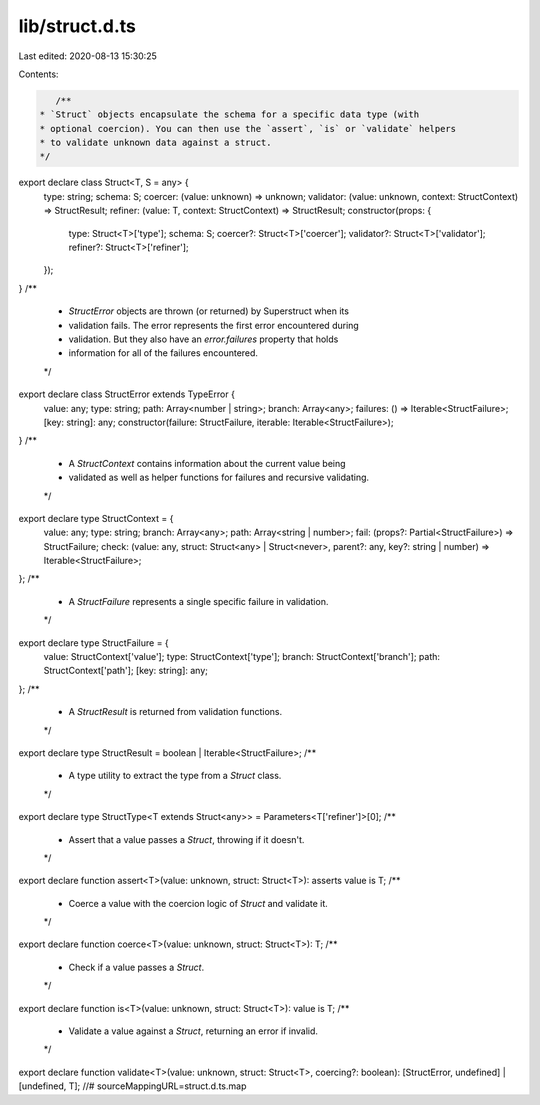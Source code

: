 lib/struct.d.ts
===============

Last edited: 2020-08-13 15:30:25

Contents:

.. code-block:: ts

    /**
 * `Struct` objects encapsulate the schema for a specific data type (with
 * optional coercion). You can then use the `assert`, `is` or `validate` helpers
 * to validate unknown data against a struct.
 */
export declare class Struct<T, S = any> {
    type: string;
    schema: S;
    coercer: (value: unknown) => unknown;
    validator: (value: unknown, context: StructContext) => StructResult;
    refiner: (value: T, context: StructContext) => StructResult;
    constructor(props: {
        type: Struct<T>['type'];
        schema: S;
        coercer?: Struct<T>['coercer'];
        validator?: Struct<T>['validator'];
        refiner?: Struct<T>['refiner'];
    });
}
/**
 * `StructError` objects are thrown (or returned) by Superstruct when its
 * validation fails. The error represents the first error encountered during
 * validation. But they also have an `error.failures` property that holds
 * information for all of the failures encountered.
 */
export declare class StructError extends TypeError {
    value: any;
    type: string;
    path: Array<number | string>;
    branch: Array<any>;
    failures: () => Iterable<StructFailure>;
    [key: string]: any;
    constructor(failure: StructFailure, iterable: Iterable<StructFailure>);
}
/**
 * A `StructContext` contains information about the current value being
 * validated as well as helper functions for failures and recursive validating.
 */
export declare type StructContext = {
    value: any;
    type: string;
    branch: Array<any>;
    path: Array<string | number>;
    fail: (props?: Partial<StructFailure>) => StructFailure;
    check: (value: any, struct: Struct<any> | Struct<never>, parent?: any, key?: string | number) => Iterable<StructFailure>;
};
/**
 * A `StructFailure` represents a single specific failure in validation.
 */
export declare type StructFailure = {
    value: StructContext['value'];
    type: StructContext['type'];
    branch: StructContext['branch'];
    path: StructContext['path'];
    [key: string]: any;
};
/**
 * A `StructResult` is returned from validation functions.
 */
export declare type StructResult = boolean | Iterable<StructFailure>;
/**
 * A type utility to extract the type from a `Struct` class.
 */
export declare type StructType<T extends Struct<any>> = Parameters<T['refiner']>[0];
/**
 * Assert that a value passes a `Struct`, throwing if it doesn't.
 */
export declare function assert<T>(value: unknown, struct: Struct<T>): asserts value is T;
/**
 * Coerce a value with the coercion logic of `Struct` and validate it.
 */
export declare function coerce<T>(value: unknown, struct: Struct<T>): T;
/**
 * Check if a value passes a `Struct`.
 */
export declare function is<T>(value: unknown, struct: Struct<T>): value is T;
/**
 * Validate a value against a `Struct`, returning an error if invalid.
 */
export declare function validate<T>(value: unknown, struct: Struct<T>, coercing?: boolean): [StructError, undefined] | [undefined, T];
//# sourceMappingURL=struct.d.ts.map

